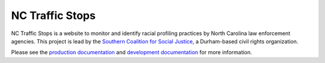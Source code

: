 NC Traffic Stops
================

.. image:: https://badge.waffle.io/OpenDataPolicingNC/Traffic-Stops.svg?label=ready&title=Ready 
 :target: https://waffle.io/OpenDataPolicingNC/Traffic-Stops 
 :alt: 'Stories in Ready'

.. image:: https://readthedocs.org/projects/nc-traffic-stops/badge/?version=latest
  :target: http://nc-traffic-stops.readthedocs.org/en/latest/
  :alt: Documentation Status

.. image:: https://travis-ci.org/OpenDataPolicingNC/Traffic-Stops.svg?branch=master
    :target: https://travis-ci.org/OpenDataPolicingNC/Traffic-Stops

NC Traffic Stops is a website to monitor and identify racial profiling
practices by North Carolina law enforcement agencies. This project is lead by
the `Southern Coalition for Social Justice`_, a Durham-based civil rights
organization.

Please see the `production documentation`_ and `development documentation`_
for more information.

.. _production documentation: http://nc-traffic-stops.readthedocs.org/en/latest/
.. _development documentation: http://nc-traffic-stops.readthedocs.org/en/dev/
.. _Southern Coalition for Social Justice: http://www.scsj.org/
